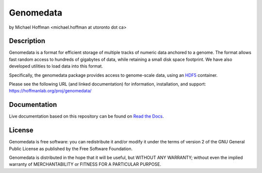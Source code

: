 ============
 Genomedata
============
by Michael Hoffman <michael.hoffman at utoronto dot ca>

.. image:: https://img.shields.io/pypi/v/genomedata.png
    :target: https://pypi.python.org/pypi/genomedata/
    :alt: Latest Version

Description
===========
Genomedata is a format for efficient storage of multiple tracks of
numeric data anchored to a genome. The format allows fast random
access to hundreds of gigabytes of data, while retaining a small disk
space footprint. We have also developed utilities to load data into
this format.

Specifically, the genomedata package provides access to genome-scale data, using an
HDF5_ container.

.. _HDF5: http://www.hdfgroup.org/

Please see the following URL (and linked documentation) for information,
installation, and support: https://hoffmanlab.org/proj/genomedata/

Documentation
=============

Live documentation based on this repository can be found on `Read the Docs`_.

.. _Read the Docs: http://genomedata.readthedocs.io/en/latest/

License
========
Genomedata is free software: you can redistribute it and/or modify it under the terms of version 2 of the GNU General Public License as published by the Free Software Foundation.

Genomedata is distributed in the hope that it will be useful, but WITHOUT
ANY WARRANTY; without even the implied warranty of MERCHANTABILITY or
FITNESS FOR A PARTICULAR PURPOSE.
